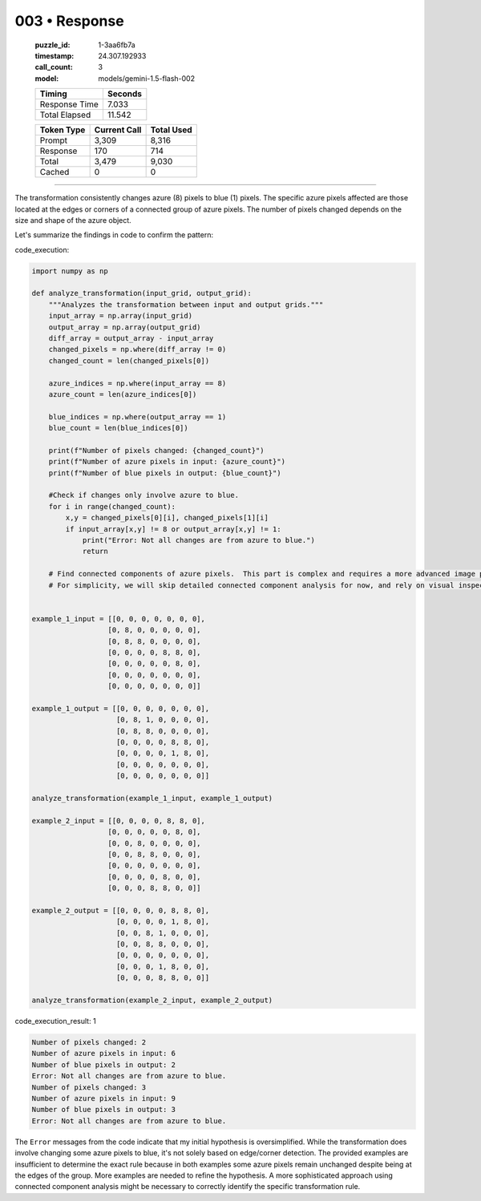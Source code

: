 003 • Response
==============

   :puzzle_id: 1-3aa6fb7a
   :timestamp: 24.307.192933
   :call_count: 3

   :model: models/gemini-1.5-flash-002

   +----------------+--------------+
   | Timing         |      Seconds |
   +================+==============+
   | Response Time  |        7.033 |
   +----------------+--------------+
   | Total Elapsed  |       11.542 |
   +----------------+--------------+



   +----------------+--------------+-------------+
   | Token Type     | Current Call |  Total Used |
   +================+==============+=============+
   | Prompt         |        3,309 |       8,316 |
   +----------------+--------------+-------------+
   | Response       |          170 |         714 |
   +----------------+--------------+-------------+
   | Total          |        3,479 |       9,030 |
   +----------------+--------------+-------------+
   | Cached         |            0 |           0 |
   +----------------+--------------+-------------+


====


The transformation consistently changes azure (8) pixels to blue (1) pixels.  The specific azure pixels affected are those located at the edges or corners of a connected group of azure pixels.  The number of pixels changed depends on the size and shape of the azure object.

Let's summarize the findings in code to confirm the pattern:



code_execution:



.. code-block:: python


   import numpy as np

   def analyze_transformation(input_grid, output_grid):
       """Analyzes the transformation between input and output grids."""
       input_array = np.array(input_grid)
       output_array = np.array(output_grid)
       diff_array = output_array - input_array
       changed_pixels = np.where(diff_array != 0)
       changed_count = len(changed_pixels[0])

       azure_indices = np.where(input_array == 8)
       azure_count = len(azure_indices[0])

       blue_indices = np.where(output_array == 1)
       blue_count = len(blue_indices[0])

       print(f"Number of pixels changed: {changed_count}")
       print(f"Number of azure pixels in input: {azure_count}")
       print(f"Number of blue pixels in output: {blue_count}")

       #Check if changes only involve azure to blue.
       for i in range(changed_count):
           x,y = changed_pixels[0][i], changed_pixels[1][i]
           if input_array[x,y] != 8 or output_array[x,y] != 1:
               print("Error: Not all changes are from azure to blue.")
               return

       # Find connected components of azure pixels.  This part is complex and requires a more advanced image processing library.
       # For simplicity, we will skip detailed connected component analysis for now, and rely on visual inspection.


   example_1_input = [[0, 0, 0, 0, 0, 0, 0],
                     [0, 8, 0, 0, 0, 0, 0],
                     [0, 8, 8, 0, 0, 0, 0],
                     [0, 0, 0, 0, 8, 8, 0],
                     [0, 0, 0, 0, 0, 8, 0],
                     [0, 0, 0, 0, 0, 0, 0],
                     [0, 0, 0, 0, 0, 0, 0]]

   example_1_output = [[0, 0, 0, 0, 0, 0, 0],
                       [0, 8, 1, 0, 0, 0, 0],
                       [0, 8, 8, 0, 0, 0, 0],
                       [0, 0, 0, 0, 8, 8, 0],
                       [0, 0, 0, 0, 1, 8, 0],
                       [0, 0, 0, 0, 0, 0, 0],
                       [0, 0, 0, 0, 0, 0, 0]]

   analyze_transformation(example_1_input, example_1_output)

   example_2_input = [[0, 0, 0, 0, 8, 8, 0],
                     [0, 0, 0, 0, 0, 8, 0],
                     [0, 0, 8, 0, 0, 0, 0],
                     [0, 0, 8, 8, 0, 0, 0],
                     [0, 0, 0, 0, 0, 0, 0],
                     [0, 0, 0, 0, 8, 0, 0],
                     [0, 0, 0, 8, 8, 0, 0]]

   example_2_output = [[0, 0, 0, 0, 8, 8, 0],
                       [0, 0, 0, 0, 1, 8, 0],
                       [0, 0, 8, 1, 0, 0, 0],
                       [0, 0, 8, 8, 0, 0, 0],
                       [0, 0, 0, 0, 0, 0, 0],
                       [0, 0, 0, 1, 8, 0, 0],
                       [0, 0, 0, 8, 8, 0, 0]]

   analyze_transformation(example_2_input, example_2_output)



code_execution_result: 1



.. code-block::

   Number of pixels changed: 2
   Number of azure pixels in input: 6
   Number of blue pixels in output: 2
   Error: Not all changes are from azure to blue.
   Number of pixels changed: 3
   Number of azure pixels in input: 9
   Number of blue pixels in output: 3
   Error: Not all changes are from azure to blue.



The ``Error`` messages from the code indicate that my initial hypothesis is oversimplified. While the transformation does involve changing some azure pixels to blue, it's not solely based on edge/corner detection. The provided examples are insufficient to determine the exact rule because in both examples some azure pixels remain unchanged despite being at the edges of the group.  More examples are needed to refine the hypothesis.  A more sophisticated approach using connected component analysis might be necessary to correctly identify the specific transformation rule.



.. seealso::

   - :doc:`003-history`
   - :doc:`003-prompt`

